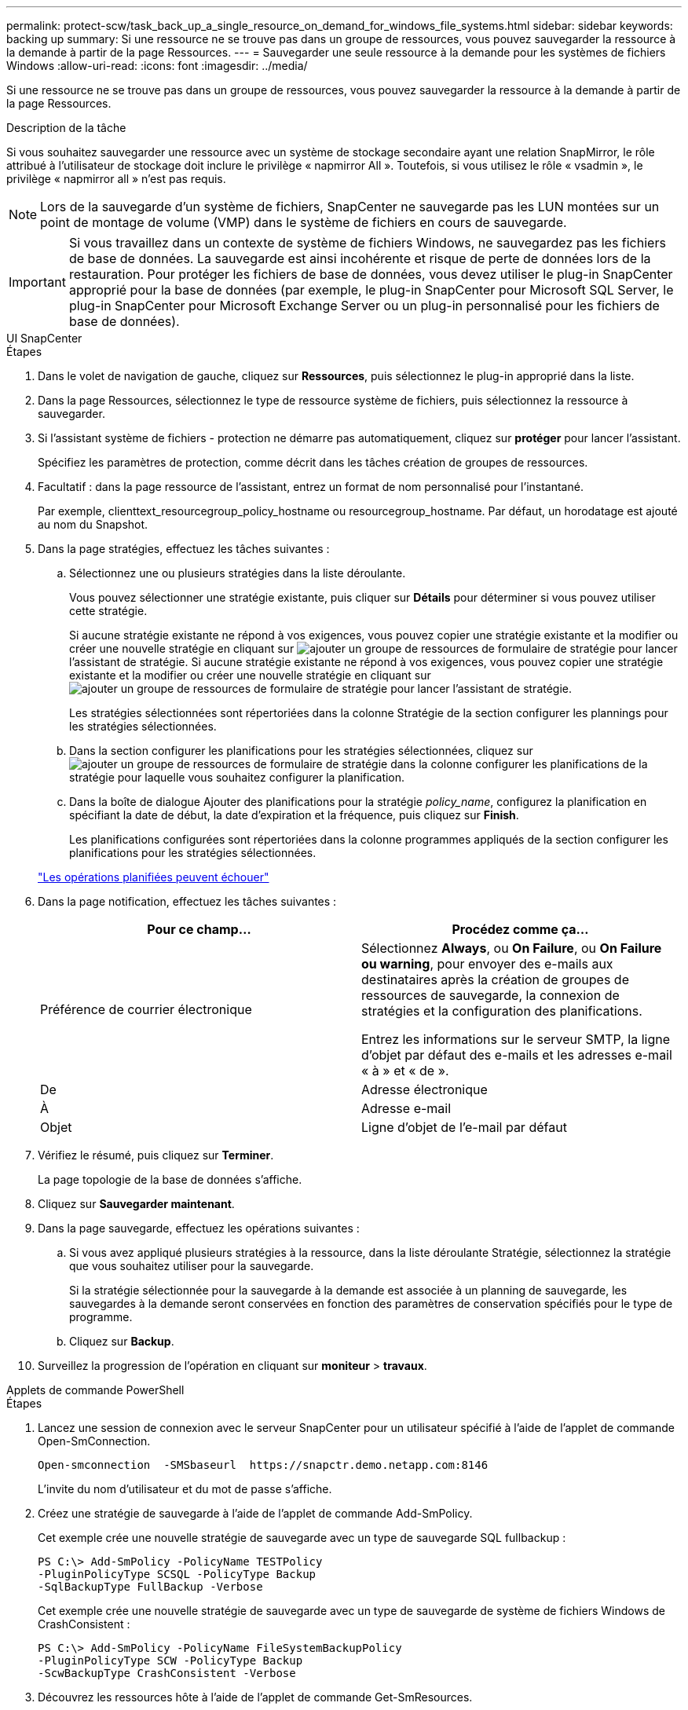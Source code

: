 ---
permalink: protect-scw/task_back_up_a_single_resource_on_demand_for_windows_file_systems.html 
sidebar: sidebar 
keywords: backing up 
summary: Si une ressource ne se trouve pas dans un groupe de ressources, vous pouvez sauvegarder la ressource à la demande à partir de la page Ressources. 
---
= Sauvegarder une seule ressource à la demande pour les systèmes de fichiers Windows
:allow-uri-read: 
:icons: font
:imagesdir: ../media/


[role="lead"]
Si une ressource ne se trouve pas dans un groupe de ressources, vous pouvez sauvegarder la ressource à la demande à partir de la page Ressources.

.Description de la tâche
Si vous souhaitez sauvegarder une ressource avec un système de stockage secondaire ayant une relation SnapMirror, le rôle attribué à l'utilisateur de stockage doit inclure le privilège « napmirror All ». Toutefois, si vous utilisez le rôle « vsadmin », le privilège « napmirror all » n'est pas requis.


NOTE: Lors de la sauvegarde d'un système de fichiers, SnapCenter ne sauvegarde pas les LUN montées sur un point de montage de volume (VMP) dans le système de fichiers en cours de sauvegarde.


IMPORTANT: Si vous travaillez dans un contexte de système de fichiers Windows, ne sauvegardez pas les fichiers de base de données. La sauvegarde est ainsi incohérente et risque de perte de données lors de la restauration. Pour protéger les fichiers de base de données, vous devez utiliser le plug-in SnapCenter approprié pour la base de données (par exemple, le plug-in SnapCenter pour Microsoft SQL Server, le plug-in SnapCenter pour Microsoft Exchange Server ou un plug-in personnalisé pour les fichiers de base de données).

[role="tabbed-block"]
====
.UI SnapCenter
--
.Étapes
. Dans le volet de navigation de gauche, cliquez sur *Ressources*, puis sélectionnez le plug-in approprié dans la liste.
. Dans la page Ressources, sélectionnez le type de ressource système de fichiers, puis sélectionnez la ressource à sauvegarder.
. Si l'assistant système de fichiers - protection ne démarre pas automatiquement, cliquez sur *protéger* pour lancer l'assistant.
+
Spécifiez les paramètres de protection, comme décrit dans les tâches création de groupes de ressources.

. Facultatif : dans la page ressource de l'assistant, entrez un format de nom personnalisé pour l'instantané.
+
Par exemple, clienttext_resourcegroup_policy_hostname ou resourcegroup_hostname. Par défaut, un horodatage est ajouté au nom du Snapshot.

. Dans la page stratégies, effectuez les tâches suivantes :
+
.. Sélectionnez une ou plusieurs stratégies dans la liste déroulante.
+
Vous pouvez sélectionner une stratégie existante, puis cliquer sur *Détails* pour déterminer si vous pouvez utiliser cette stratégie.

+
Si aucune stratégie existante ne répond à vos exigences, vous pouvez copier une stratégie existante et la modifier ou créer une nouvelle stratégie en cliquant sur image:../media/add_policy_from_resourcegroup.gif["ajouter un groupe de ressources de formulaire de stratégie"] pour lancer l'assistant de stratégie. Si aucune stratégie existante ne répond à vos exigences, vous pouvez copier une stratégie existante et la modifier ou créer une nouvelle stratégie en cliquant sur image:../media/add_policy_from_resourcegroup.gif["ajouter un groupe de ressources de formulaire de stratégie"] pour lancer l'assistant de stratégie.

+
Les stratégies sélectionnées sont répertoriées dans la colonne Stratégie de la section configurer les plannings pour les stratégies sélectionnées.

.. Dans la section configurer les planifications pour les stratégies sélectionnées, cliquez sur image:../media/add_policy_from_resourcegroup.gif["ajouter un groupe de ressources de formulaire de stratégie"] dans la colonne configurer les planifications de la stratégie pour laquelle vous souhaitez configurer la planification.
.. Dans la boîte de dialogue Ajouter des planifications pour la stratégie _policy_name_, configurez la planification en spécifiant la date de début, la date d'expiration et la fréquence, puis cliquez sur *Finish*.
+
Les planifications configurées sont répertoriées dans la colonne programmes appliqués de la section configurer les planifications pour les stratégies sélectionnées.

+
https://kb.netapp.com/Advice_and_Troubleshooting/Data_Protection_and_Security/SnapCenter/Scheduled_data_protection_operations_fail_if_the_number_of_operations_running_reaches_maximum_limit["Les opérations planifiées peuvent échouer"]



. Dans la page notification, effectuez les tâches suivantes :
+
|===
| Pour ce champ... | Procédez comme ça... 


 a| 
Préférence de courrier électronique
 a| 
Sélectionnez *Always*, ou *On Failure*, ou *On Failure ou warning*, pour envoyer des e-mails aux destinataires après la création de groupes de ressources de sauvegarde, la connexion de stratégies et la configuration des planifications.

Entrez les informations sur le serveur SMTP, la ligne d'objet par défaut des e-mails et les adresses e-mail « à » et « de ».



 a| 
De
 a| 
Adresse électronique



 a| 
À
 a| 
Adresse e-mail



 a| 
Objet
 a| 
Ligne d'objet de l'e-mail par défaut

|===
. Vérifiez le résumé, puis cliquez sur *Terminer*.
+
La page topologie de la base de données s'affiche.

. Cliquez sur *Sauvegarder maintenant*.
. Dans la page sauvegarde, effectuez les opérations suivantes :
+
.. Si vous avez appliqué plusieurs stratégies à la ressource, dans la liste déroulante Stratégie, sélectionnez la stratégie que vous souhaitez utiliser pour la sauvegarde.
+
Si la stratégie sélectionnée pour la sauvegarde à la demande est associée à un planning de sauvegarde, les sauvegardes à la demande seront conservées en fonction des paramètres de conservation spécifiés pour le type de programme.

.. Cliquez sur *Backup*.


. Surveillez la progression de l'opération en cliquant sur *moniteur* > *travaux*.


--
.Applets de commande PowerShell
--
.Étapes
. Lancez une session de connexion avec le serveur SnapCenter pour un utilisateur spécifié à l'aide de l'applet de commande Open-SmConnection.
+
[listing]
----
Open-smconnection  -SMSbaseurl  https://snapctr.demo.netapp.com:8146
----
+
L'invite du nom d'utilisateur et du mot de passe s'affiche.

. Créez une stratégie de sauvegarde à l'aide de l'applet de commande Add-SmPolicy.
+
Cet exemple crée une nouvelle stratégie de sauvegarde avec un type de sauvegarde SQL fullbackup :

+
[listing]
----
PS C:\> Add-SmPolicy -PolicyName TESTPolicy
-PluginPolicyType SCSQL -PolicyType Backup
-SqlBackupType FullBackup -Verbose
----
+
Cet exemple crée une nouvelle stratégie de sauvegarde avec un type de sauvegarde de système de fichiers Windows de CrashConsistent :

+
[listing]
----
PS C:\> Add-SmPolicy -PolicyName FileSystemBackupPolicy
-PluginPolicyType SCW -PolicyType Backup
-ScwBackupType CrashConsistent -Verbose
----
. Découvrez les ressources hôte à l'aide de l'applet de commande Get-SmResources.
+
Cet exemple recherche les ressources du plug-in Microsoft SQL sur l'hôte spécifié :

+
[listing]
----
C:\PS>PS C:\> Get-SmResources -HostName vise-f6.sddev.mycompany.com
-PluginCode SCSQL
----
+
Cet exemple détecte les ressources des systèmes de fichiers Windows sur l'hôte spécifié :

+
[listing]
----
C:\PS>PS C:\> Get-SmResources -HostName vise2-f6.sddev.mycompany.com
-PluginCode SCW
----
. Ajoutez un nouveau groupe de ressources à SnapCenter à l'aide de l'applet de commande Add-SmResourceGroup.
+
Cet exemple crée un nouveau groupe de ressources de sauvegarde de base de données SQL avec la stratégie et les ressources spécifiées :

+
[listing]
----
PS C:\> Add-SmResourceGroup -ResourceGroupName AccountingResource
-Resources @{"Host"="visef6.org.com";
"Type"="SQL Database";"Names"="vise-f6\PayrollDatabase"}
-Policies "BackupPolicy"
----
+
Cet exemple crée un nouveau groupe de ressources de sauvegarde du système de fichiers Windows avec la stratégie et les ressources spécifiées :

+
[listing]
----
PS C:\> Add-SmResourceGroup -ResourceGroupName EngineeringResource
-PluginCode SCW -Resources @{"Host"="WIN-VOK20IKID5I";
"Type"="Windows Filesystem";"Names"="E:\"}
-Policies "EngineeringBackupPolicy"
----
. Lancez une nouvelle tâche de sauvegarde à l'aide de la cmdlet New-SmBackup.
+
[listing]
----
PS C:> New-SmBackup -ResourceGroupName PayrollDataset -Policy FinancePolicy
----
. Affichez l'état de la tâche de sauvegarde à l'aide de l'applet de commande Get-SmBackupReport.
+
Cet exemple affiche un rapport récapitulatif de tous les travaux exécutés à la date spécifiée :

+
[listing]
----
PS C:\> Get-SmJobSummaryReport -Date '1/27/2016'
----


Les informations relatives aux paramètres pouvant être utilisés avec la cmdlet et leurs descriptions peuvent être obtenues en exécutant _get-Help nom_commande_. Vous pouvez également vous reporter à la https://docs.netapp.com/us-en/snapcenter-cmdlets/index.html["Guide de référence de l'applet de commande du logiciel SnapCenter"^].

--
====